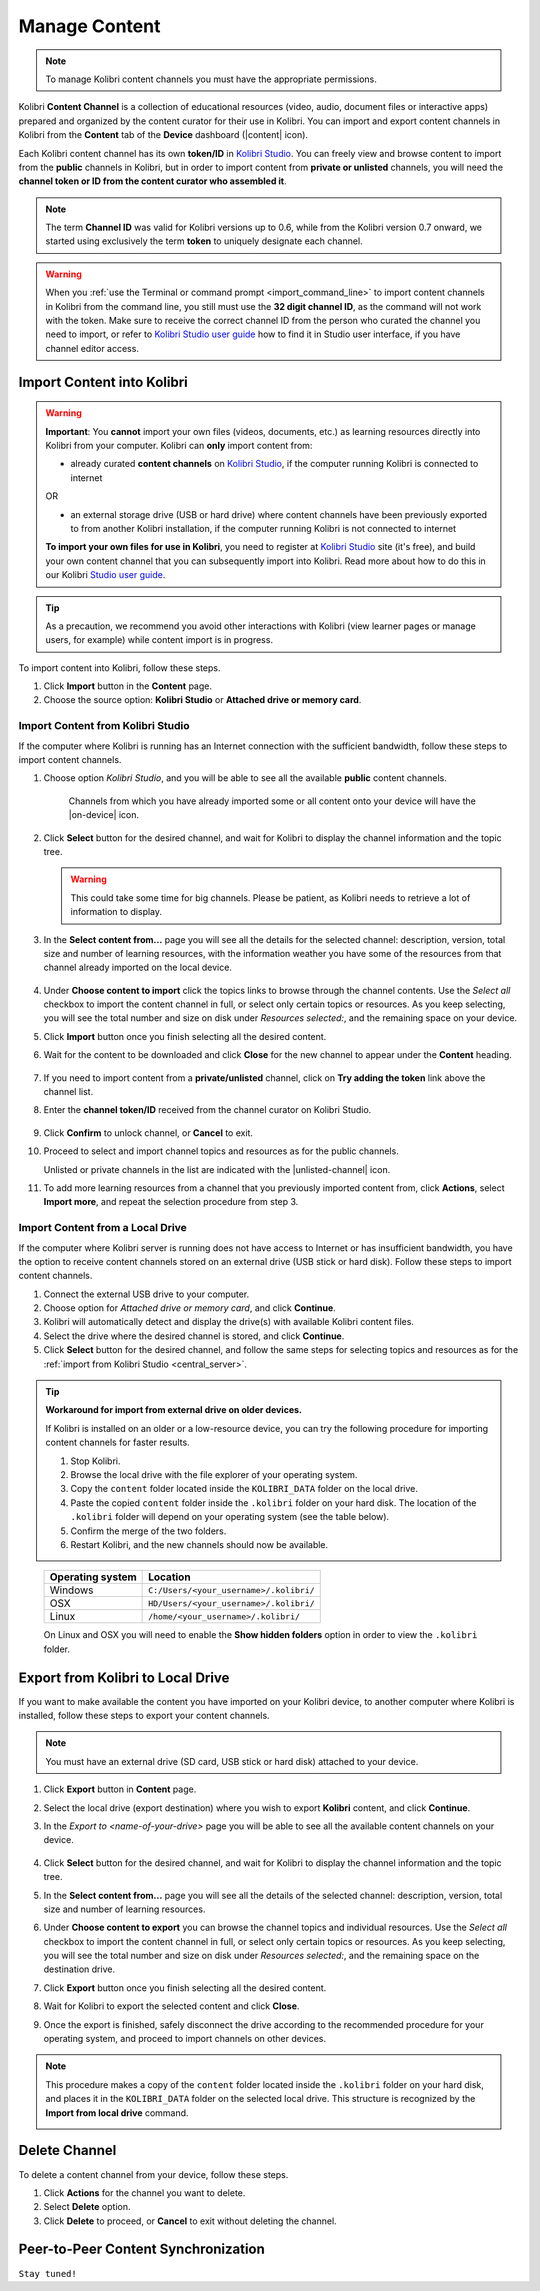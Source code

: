 .. _manage_content_ref:

Manage Content
~~~~~~~~~~~~~~

.. note::
  To manage Kolibri content channels you must have the appropriate permissions.

Kolibri **Content Channel** is a collection of educational resources (video, audio, document files or interactive apps) prepared and organized by the content curator for their use in Kolibri. You can import and export content channels in Kolibri from the **Content** tab of the **Device** dashboard (|content| icon).

.. image:: img/manage-content.png
  :alt: manage content page with list of available channels

.. _id_token:

Each Kolibri content channel has its own **token/ID** in `Kolibri Studio <https://studio.learningequality.org/accounts/login/>`_. You can freely view and browse content to import from the **public** channels in Kolibri, but in order to import content from **private or unlisted** channels, you will need the **channel token or ID from the content curator who assembled it**.

.. note:: The term **Channel ID** was valid for Kolibri versions up to 0.6, while from the Kolibri version 0.7 onward, we started using exclusively the term **token** to uniquely designate each channel.

.. warning:: When you :ref:`use the Terminal or command prompt <import_command_line>` to import content channels in Kolibri from the command line, you still must use the **32 digit channel ID**, as the command will not work with the token. Make sure to receive the correct channel ID from the person who curated the channel you need to import, or refer to `Kolibri Studio user guide <http://kolibri-studio.readthedocs.io/en/latest/share_channels.html#make-content-channels-available-for-import-into-kolibri>`_ how to find it in Studio user interface, if you have channel editor access.



Import Content into Kolibri
---------------------------

.. warning:: **Important**: You **cannot** import your own files (videos, documents, etc.) as learning resources directly into Kolibri from your computer. Kolibri can **only** import content from:

  * already curated **content channels** on `Kolibri Studio <https://studio.learningequality.org/accounts/login/>`_, if the computer running Kolibri is connected to internet

  OR 

  * an external storage drive (USB or hard drive) where content channels have been previously exported to from another Kolibri installation, if the computer running Kolibri is not connected to internet

  **To import your own files for use in Kolibri**, you need to register at `Kolibri Studio <https://studio.learningequality.org/accounts/login/>`_ site (it's free), and build your own content channel that you can subsequently import into Kolibri. Read more about how to do this in our Kolibri `Studio user guide <http://kolibri-studio.readthedocs.io/en/latest/index.html>`_.


.. tip::
  As a precaution, we recommend you avoid other interactions with Kolibri (view learner pages or manage users, for example) while content import is in progress.


To import content into Kolibri, follow these steps.

#. Click **Import** button in the **Content** page.
#. Choose the source option: **Kolibri Studio** or **Attached drive or memory card**.

.. image:: img/import-choose-source.png
  :alt: choose source for importing content



Import Content from Kolibri Studio
**********************************

If the computer where Kolibri is running has an Internet connection with the sufficient bandwidth, follow these steps to import content channels.

.. _central_server:

#. Choose option *Kolibri Studio*, and you will be able to see all the available **public** content channels.

  	.. image:: img/kolibri-central-server.png
	  :alt: Select from which public channel you want to import content from.

    
      Channels from which you have already imported some or all content onto your device will have the |on-device| icon. 


#. Click **Select** button for the desired channel, and wait for Kolibri to display the channel information and the topic tree.

   .. warning:: This could take some time for big channels. Please be patient, as Kolibri needs to retrieve a lot of information to display.


#. In the **Select content from...** page you will see all the details for the selected channel: description, version, total size and number of learning resources, with the information weather you have some of the resources from that channel already imported on the local device.

  	.. image:: img/select-content.png
	  :alt: Select topics and resources to import from channel.

#. Under **Choose content to import** click the topics links to browse through the channel contents. Use the *Select all* checkbox to import the content channel in full, or select only certain topics or resources. As you keep selecting, you will see the total number and size on disk under *Resources selected:*, and the remaining space on your device.
#. Click **Import** button once you finish selecting all the desired content.

#. Wait for the content to be downloaded and click **Close** for the new channel to appear under the **Content** heading.

	.. image:: img/import-CC.png
	  :alt: wait for import channel to finish

#. If you need to import content from a **private/unlisted** channel, click on **Try adding the token** link above the channel list.  
#. Enter the **channel token/ID** received from the channel curator on Kolibri Studio.

	.. image:: img/enter-token.png
	  :alt: enter content token to import from unlisted channel

#. Click **Confirm** to unlock channel, or **Cancel** to exit.
#. Proceed to select and import channel topics and resources as for the public channels.

   Unlisted or private channels in the list are indicated with the |unlisted-channel| icon.
#. To add more learning resources from a channel that you previously imported content from, click **Actions**, select **Import more**, and repeat the selection procedure from step 3. 


Import Content from a Local Drive
*********************************

If the computer where Kolibri server is running does not have access to Internet or has insufficient bandwidth, you have the option to receive content channels stored on an external drive (USB stick or hard disk). Follow these steps to import content channels.

#. Connect the external USB drive to your computer.
#. Choose option for *Attached drive or memory card*, and click **Continue**.
#. Kolibri will automatically detect and display the drive(s) with available Kolibri content files.
#. Select the drive where the desired channel is stored, and click **Continue**.
#. Click **Select** button for the desired channel, and follow the same steps for selecting topics and resources as for the :ref:`import from Kolibri Studio <central_server>`.

  .. image:: img/import-local-drive2.png
    :alt: import channel from detected local drive


.. tip:: **Workaround for import from external drive on older devices.**

	If Kolibri is installed on an older or a low-resource device, you can try the following procedure for importing content channels for faster results.

	#. Stop Kolibri.
	#. Browse the local drive with the file explorer of your operating system.
	#. Copy the ``content`` folder located inside the ``KOLIBRI_DATA`` folder on the local drive.
	#. Paste the copied ``content`` folder inside the ``.kolibri`` folder on your hard disk. The location of the ``.kolibri`` folder will depend on your operating system (see the table below).
	#. Confirm the merge of the two folders.
	#. Restart Kolibri, and the new channels should now be available.


.. _home:

     +---------------------------+-----------------------------------------+
     | **Operating system**      | **Location**                            |
     +===========================+=========================================+
     | Windows                   | ``C:/Users/<your_username>/.kolibri/``  |
     +---------------------------+-----------------------------------------+
     | OSX                       | ``HD/Users/<your_username>/.kolibri/``  |
     +---------------------------+-----------------------------------------+
     | Linux                     | ``/home/<your_username>/.kolibri/``     |
     +---------------------------+-----------------------------------------+

     On Linux and OSX you will need to enable the **Show hidden folders** option in order to view the ``.kolibri`` folder.


Export from Kolibri to Local Drive
----------------------------------

If you want to make available the content you have imported on your Kolibri device, to another computer where Kolibri is installed, follow these steps to export your content channels.

.. note::
  You must have an external drive (SD card, USB stick or hard disk) attached to your device.

#. Click **Export** button in **Content** page.
#. Select the local drive (export destination) where you wish to export **Kolibri** content, and click **Continue**.
#. In the *Export to <name-of-your-drive>* page you will be able to see all the available content channels on your device.

  	.. image:: img/export-to.png
	  :alt: Select from which channel you want to export to local drive.

#. Click **Select** button for the desired channel, and wait for Kolibri to display the channel information and the topic tree.
#. In the **Select content from...** page you will see all the details of the selected channel: description, version, total size and number of learning resources.
#. Under **Choose content to export** you can browse the channel topics and individual resources. Use the *Select all* checkbox to import the content channel in full, or select only certain topics or resources. As you keep selecting, you will see the total number and size on disk under *Resources selected:*, and the remaining space on the destination drive.
#. Click **Export** button once you finish selecting all the desired content.
#. Wait for Kolibri to export the selected content and click **Close**.
#. Once the export is finished, safely disconnect the drive according to the recommended procedure for your operating system, and proceed to import channels on other devices.

.. note:: This procedure makes a copy of the ``content`` folder located inside the ``.kolibri`` folder on your hard disk, and places it in the ``KOLIBRI_DATA`` folder on the selected local drive. This structure is recognized by the **Import from local drive** command.

	.. image:: img/kolibri-data-osx.png
	  :alt: structure of the local drive folders with exported content channels

Delete Channel
--------------

To delete a content channel from your device, follow these steps.

#. Click **Actions** for the channel you want to delete.
#. Select **Delete** option.
#. Click **Delete** to proceed, or **Cancel** to exit without deleting the channel.

  .. image:: img/delete-channel.png
    :alt: delete content channel from your device



Peer-to-Peer Content Synchronization
------------------------------------

``Stay tuned!``


.. Not yet. Peer to peer sync is a priority for Kolibri in the near future, but is not available yet.
